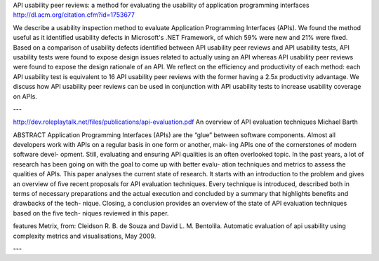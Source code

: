 API usability peer reviews: a method for evaluating the usability of application programming interfaces
http://dl.acm.org/citation.cfm?id=1753677

We describe a usability inspection method to evaluate Application
Programming Interfaces (APIs). We found the method useful as it
identified usability defects in Microsoft's .NET Framework, of which
59% were new and 21% were fixed. Based on a comparison of usability
defects identified between API usability peer reviews and API
usability tests, API usability tests were found to expose design
issues related to actually using an API whereas API usability peer
reviews were found to expose the design rationale of an API. We
reflect on the efficiency and productivity of each method: each API
usability test is equivalent to 16 API usability peer reviews with the
former having a 2.5x productivity advantage. We discuss how API
usability peer reviews can be used in conjunction with API usability
tests to increase usability coverage on APIs.

---

http://dev.roleplaytalk.net/files/publications/api-evaluation.pdf
An overview of API evaluation techniques Michael Barth

ABSTRACT
Application Programming Interfaces (APIs) are the “glue”
between software components. Almost all developers work
with APIs on a regular basis in one form or another, mak-
ing APIs one of the cornerstones of modern software devel-
opment. Still, evaluating and ensuring API qualities is an
often overlooked topic. In the past years, a lot of research
has been going on with the goal to come up with better evalu-
ation techniques and metrics to assess the qualities of APIs.
This paper analyses the current state of research. It starts
with an introduction to the problem and gives an overview of
five recent proposals for API evaluation techniques. Every
technique is introduced, described both in terms of necessary
preparations and the actual execution and concluded by a
summary that highlights benefits and drawbacks of the tech-
nique. Closing, a conclusion provides an overview of the
state of API evaluation techniques based on the five tech-
niques reviewed in this paper.

features Metrix, from:
Cleidson R. B. de Souza and David L. M. Bentolila.
Automatic evaluation of api usability using complexity
metrics and visualisations, May 2009.

---

